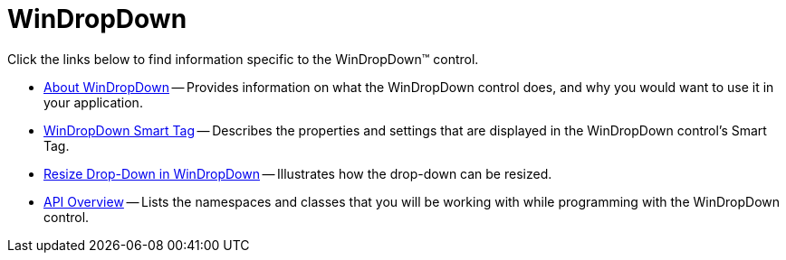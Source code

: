 ﻿////

|metadata|
{
    "name": "windropdown",
    "controlName": ["WinDropDown"],
    "tags": [],
    "guid": "{2D177D7D-5E83-4306-AD8E-B3CE994BF0F6}",  
    "buildFlags": [],
    "createdOn": "0001-01-01T00:00:00Z"
}
|metadata|
////

= WinDropDown

Click the links below to find information specific to the WinDropDown™ control.

* link:windropdown-about-windropdown.html[About WinDropDown] -- Provides information on what the WinDropDown control does, and why you would want to use it in your application.
* link:windropdown-smart-tag.html[WinDropDown Smart Tag] -- Describes the properties and settings that are displayed in the WinDropDown control's Smart Tag.
* link:windropdown-resize-drop-down-in-windropdown.html[Resize Drop-Down in WinDropDown] -- Illustrates how the drop-down can be resized.
* link:windropdown-api-overview.html[API Overview] -- Lists the namespaces and classes that you will be working with while programming with the WinDropDown control.